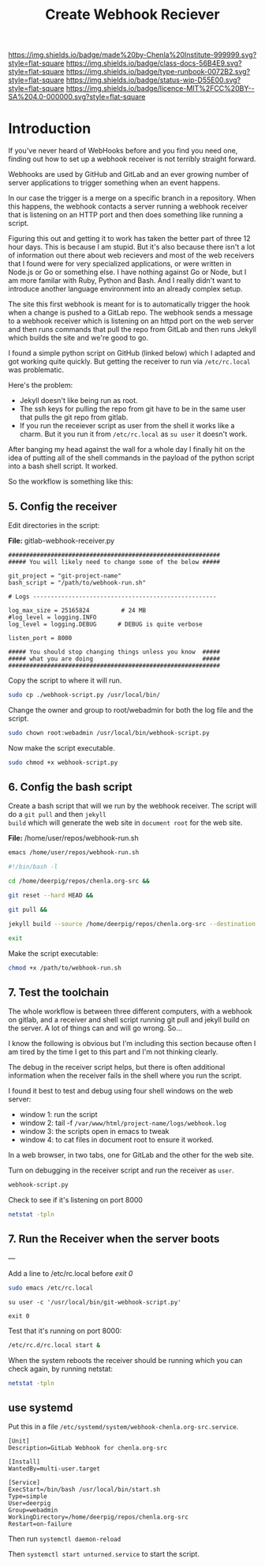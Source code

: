 #   -*- mode: org; fill-column: 60 -*-

#+TITLE: Create Webhook Reciever
#+STARTUP: showall
#+TOC: headlines 4
#+PROPERTY: filename
:PROPERTIES:
:CUSTOM_ID: 
:Name:      /home/deerpig/proj/deerpig/runbooks/rb-webhook-reciever.org
:Created:   2017-09-23T09:14@Prek Leap (11.642600N-104.919210W)
:ID:        e468d125-93fa-4fc8-b362-dc61f47a9586
:VER:       559404909.368920523
:GEO:       48P-491193-1287029-15
:BXID:      proj:GTQ6-5606
:Class:     docs
:Type:      runbook
:Status:    wip
:Licence:   MIT/CC BY-SA 4.0
:END:

[[https://img.shields.io/badge/made%20by-Chenla%20Institute-999999.svg?style=flat-square]] 
[[https://img.shields.io/badge/class-docs-56B4E9.svg?style=flat-square]]
[[https://img.shields.io/badge/type-runbook-0072B2.svg?style=flat-square]]
[[https://img.shields.io/badge/status-wip-D55E00.svg?style=flat-square]]
[[https://img.shields.io/badge/licence-MIT%2FCC%20BY--SA%204.0-000000.svg?style=flat-square]]


* Introduction


If you've never heard of WebHooks before and you find you
need one, finding out how to set up a webhook receiver is
not terribly straight forward.

Webhooks are used by GitHub and GitLab and an ever growing
number of server applications to trigger something when an
event happens.

In our case the trigger is a merge on a specific branch in a
repository.  When this happens, the webhook contacts a
server running a webhook receiver that is listening on an
HTTP port and then does something like running a script.

Figuring this out and getting it to work has taken the
better part of three 12 hour days.  This is because I am
stupid.  But it's also because there isn't a lot of
information out there about web recievers and most of the
web receivers that I found were for very specialized
applications, or were written in Node.js or Go or something
else.  I have nothing against Go or Node, but I am more
familar with Ruby, Python and Bash.  And I really didn't
want to introduce another language environment into an
already complex setup.

The site this first webhook is meant for is to automatically
trigger the hook when a change is pushed to a GitLab repo.
The webhook sends a message to a webhook receiver which is
listening on an httpd port on the web server and then runs
commands that pull the repo from GitLab and then runs Jekyll
which builds the site and we're good to go.

I found a simple python script on GitHub (linked below)
which I adapted and got working quite quickly.  But getting
the receiver to run via =/etc/rc.local= was problematic.

Here's the problem:

  - Jekyll doesn't like being run as root.  
  - The ssh keys for pulling the repo from git have to be in
    the same user that pulls the git repo from gitlab.
  - If you run the receiever script as user from the shell
    it works like a charm.  But it you run it from
    =/etc/rc.local= as =su user= it doesn't work.

After banging my head against the wall for a whole day I
finally hit on the idea of putting all of the shell commands
in the payload of the python script into a bash shell
script.  It worked.

So the workflow is something like this:

#+begin_ascii
 *local*    *gitlab*                *web server*
----------|----------|-----------------------------------------
   git  -->  webhook --> receiver.py --> bash.sh   -->  apache         
   push        http        httpd         git pull      document
                          rc.local     jekyll build      root
#+end_ascii

** 5. Config the receiver

Edit directories in the script:

*File:* gitlab-webhook-receiver.py

#+begin_example
############################################################                                                                                                                                   
##### You will likely need to change some of the below #####                                                                                                                                   

git_project = "git-project-name"
bash_script = "/path/to/webhook-run.sh"

# Logs ----------------------------------------------------                                                                                                                                    

log_max_size = 25165824         # 24 MB                                                                                                                                                        
#log_level = logging.INFO                                                                                                                                                                      
log_level = logging.DEBUG      # DEBUG is quite verbose                                                                                                                                        

listen_port = 8000

##### You should stop changing things unless you know  #####                                                                                                                                    
##### what you are doing                               #####                                                                                                                                    
############################################################    
#+end_example

Copy the script to where it will run.

#+begin_src sh
sudo cp ./webhook-script.py /usr/local/bin/
#+end_src

Change the owner and group to root/webadmin for both the log file and
the script.

#+begin_src sh
sudo chown root:webadmin /usr/local/bin/webhook-script.py
#+end_src

Now make the script executable.

#+begin_src sh
sudo chmod +x webhook-script.py
#+end_src

** 6. Config the bash script

Create a bash script that will we run by the webhook
receiver.  The script will do a =git pull= and then =jekyll
build= which will generate the web site in =document root=
for the web site.

*File:* /home/user/repos/webhook-run.sh

#+begin_src sh
emacs /home/user/repos/webhook-run.sh
#+end_src

#+begin_src sh
#!/bin/bash -l

cd /home/deerpig/repos/chenla.org-src &&

git reset --hard HEAD &&
    
git pull &&
    
jekyll build --source /home/deerpig/repos/chenla.org-src --destination /var/www/html/chenla.org-src/public_html 

exit
#+end_src

Make the script executable:

#+begin_src sh
chmod +x /path/to/webhook-run.sh
#+end_src

** 7. Test the toolchain

The whole workflow is between three different computers,
with a webhook on gitlab, and a receiver and shell script
running git pull and jekyll build on the server.  A lot of
things can and will go wrong. So...

I know the following is obvious but I'm including this
section because often I am tired by the time I get to this
part and I'm not thinking clearly.

The debug in the receiver script helps, but there is often
additional information when the receiver fails in the shell
where you run the script.

I found it best to test and debug using four shell windows
on the web server:

  - window 1: run the script
  - window 2: tail -f =/var/www/html/project-name/logs/webhook.log=
  - window 3: the scripts open in emacs to tweak
  - window 4: to cat files in document root to ensure it worked.

In a web browser, in two tabs, one for GitLab and the other
for the web site.

Turn on debugging in the receiver script and run the
receiver as =user=.

#+begin_src sh 
webhook-script.py
#+end_src

Check to see if it's listening on port 8000

#+begin_src sh
netstat -tpln
#+end_src

** 7. Run the Receiver when the server boots


---

Add a line to /etc/rc.local before /exit 0/

#+begin_src sh
sudo emacs /etc/rc.local
#+end_src

#+begin_example
su user -c '/usr/local/bin/git-webhook-script.py'

exit 0
#+end_example

Test that it's running on port 8000:

#+begin_src sh
/etc/rc.d/rc.local start &
#+end_src

When the system reboots the receiver should be running which
you can check again, by running netstat:

#+begin_src sh
netstat -tpln
#+end_src

** use systemd

Put this in a file
=/etc/systemd/system/webhook-chenla.org-src.service=.

#+begin_example
[Unit]
Description=GitLab Webhook for chenla.org-src

[Install]
WantedBy=multi-user.target

[Service]
ExecStart=/bin/bash /usr/local/bin/start.sh
Type=simple
User=deerpig
Group=webadmin
WorkingDirectory=/home/deerpig/repos/chenla.org-src
Restart=on-failure
#+end_example

Then run =systemctl daemon-reload= 

Then =systemctl start unturned.service= to start the script.
